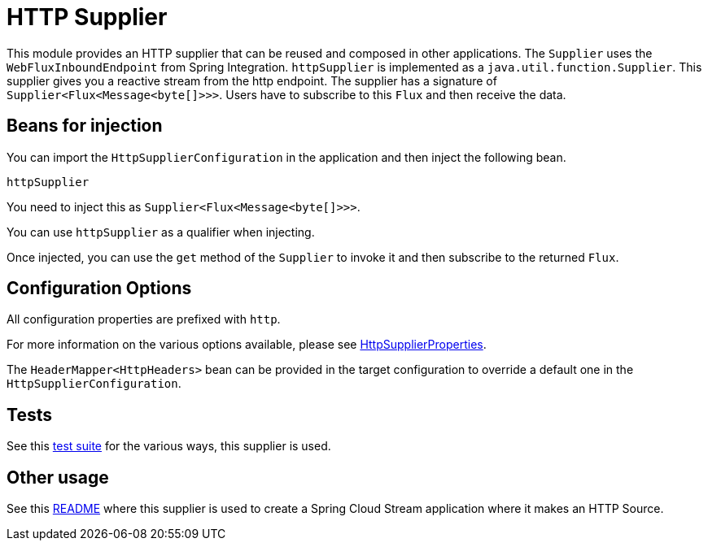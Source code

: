 # HTTP Supplier

This module provides an HTTP supplier that can be reused and composed in other applications.
The `Supplier` uses the `WebFluxInboundEndpoint` from Spring Integration.
`httpSupplier` is implemented as a `java.util.function.Supplier`.
This supplier gives you a reactive stream from the http endpoint. The supplier has a signature of `Supplier<Flux<Message<byte[]>>>`.
Users have to subscribe to this `Flux` and then receive the data.

## Beans for injection

You can import the `HttpSupplierConfiguration` in the application and then inject the following bean.

`httpSupplier`

You need to inject this as `Supplier<Flux<Message<byte[]>>>`.

You can use `httpSupplier` as a qualifier when injecting.

Once injected, you can use the `get` method of the `Supplier` to invoke it and then subscribe to the returned `Flux`.

## Configuration Options

All configuration properties are prefixed with `http`.

For more information on the various options available, please see link:src/main/java/org/springframework/cloud/fn/supplier/http/HttpSupplierProperties.java[HttpSupplierProperties].

The `HeaderMapper<HttpHeaders>` bean can be provided in the target configuration to override a default one in the `HttpSupplierConfiguration`.

## Tests

See this link:src/test/java/org/springframework/cloud/fn/supplier/http/HttpSupplierApplicationTests.java[test suite] for the various ways, this supplier is used.

## Other usage

See this https://github.com/spring-cloud/stream-applications/blob/master/applications/source/http-source/README.adoc[README] where this supplier is used to create a Spring Cloud Stream application where it makes an HTTP Source.